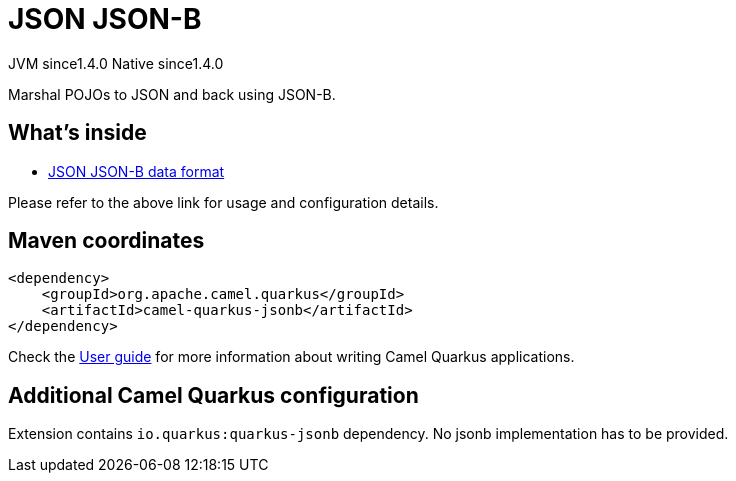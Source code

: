 // Do not edit directly!
// This file was generated by camel-quarkus-maven-plugin:update-extension-doc-page
= JSON JSON-B
:cq-artifact-id: camel-quarkus-jsonb
:cq-native-supported: true
:cq-status: Stable
:cq-description: Marshal POJOs to JSON and back using JSON-B.
:cq-deprecated: false
:cq-jvm-since: 1.4.0
:cq-native-since: 1.4.0

[.badges]
[.badge-key]##JVM since##[.badge-supported]##1.4.0## [.badge-key]##Native since##[.badge-supported]##1.4.0##

Marshal POJOs to JSON and back using JSON-B.

== What's inside

* xref:latest@components:dataformats:json-jsonb-dataformat.adoc[JSON JSON-B data format]

Please refer to the above link for usage and configuration details.

== Maven coordinates

[source,xml]
----
<dependency>
    <groupId>org.apache.camel.quarkus</groupId>
    <artifactId>camel-quarkus-jsonb</artifactId>
</dependency>
----

Check the xref:user-guide/index.adoc[User guide] for more information about writing Camel Quarkus applications.

== Additional Camel Quarkus configuration

Extension contains `io.quarkus:quarkus-jsonb` dependency. No jsonb implementation has to be provided.

